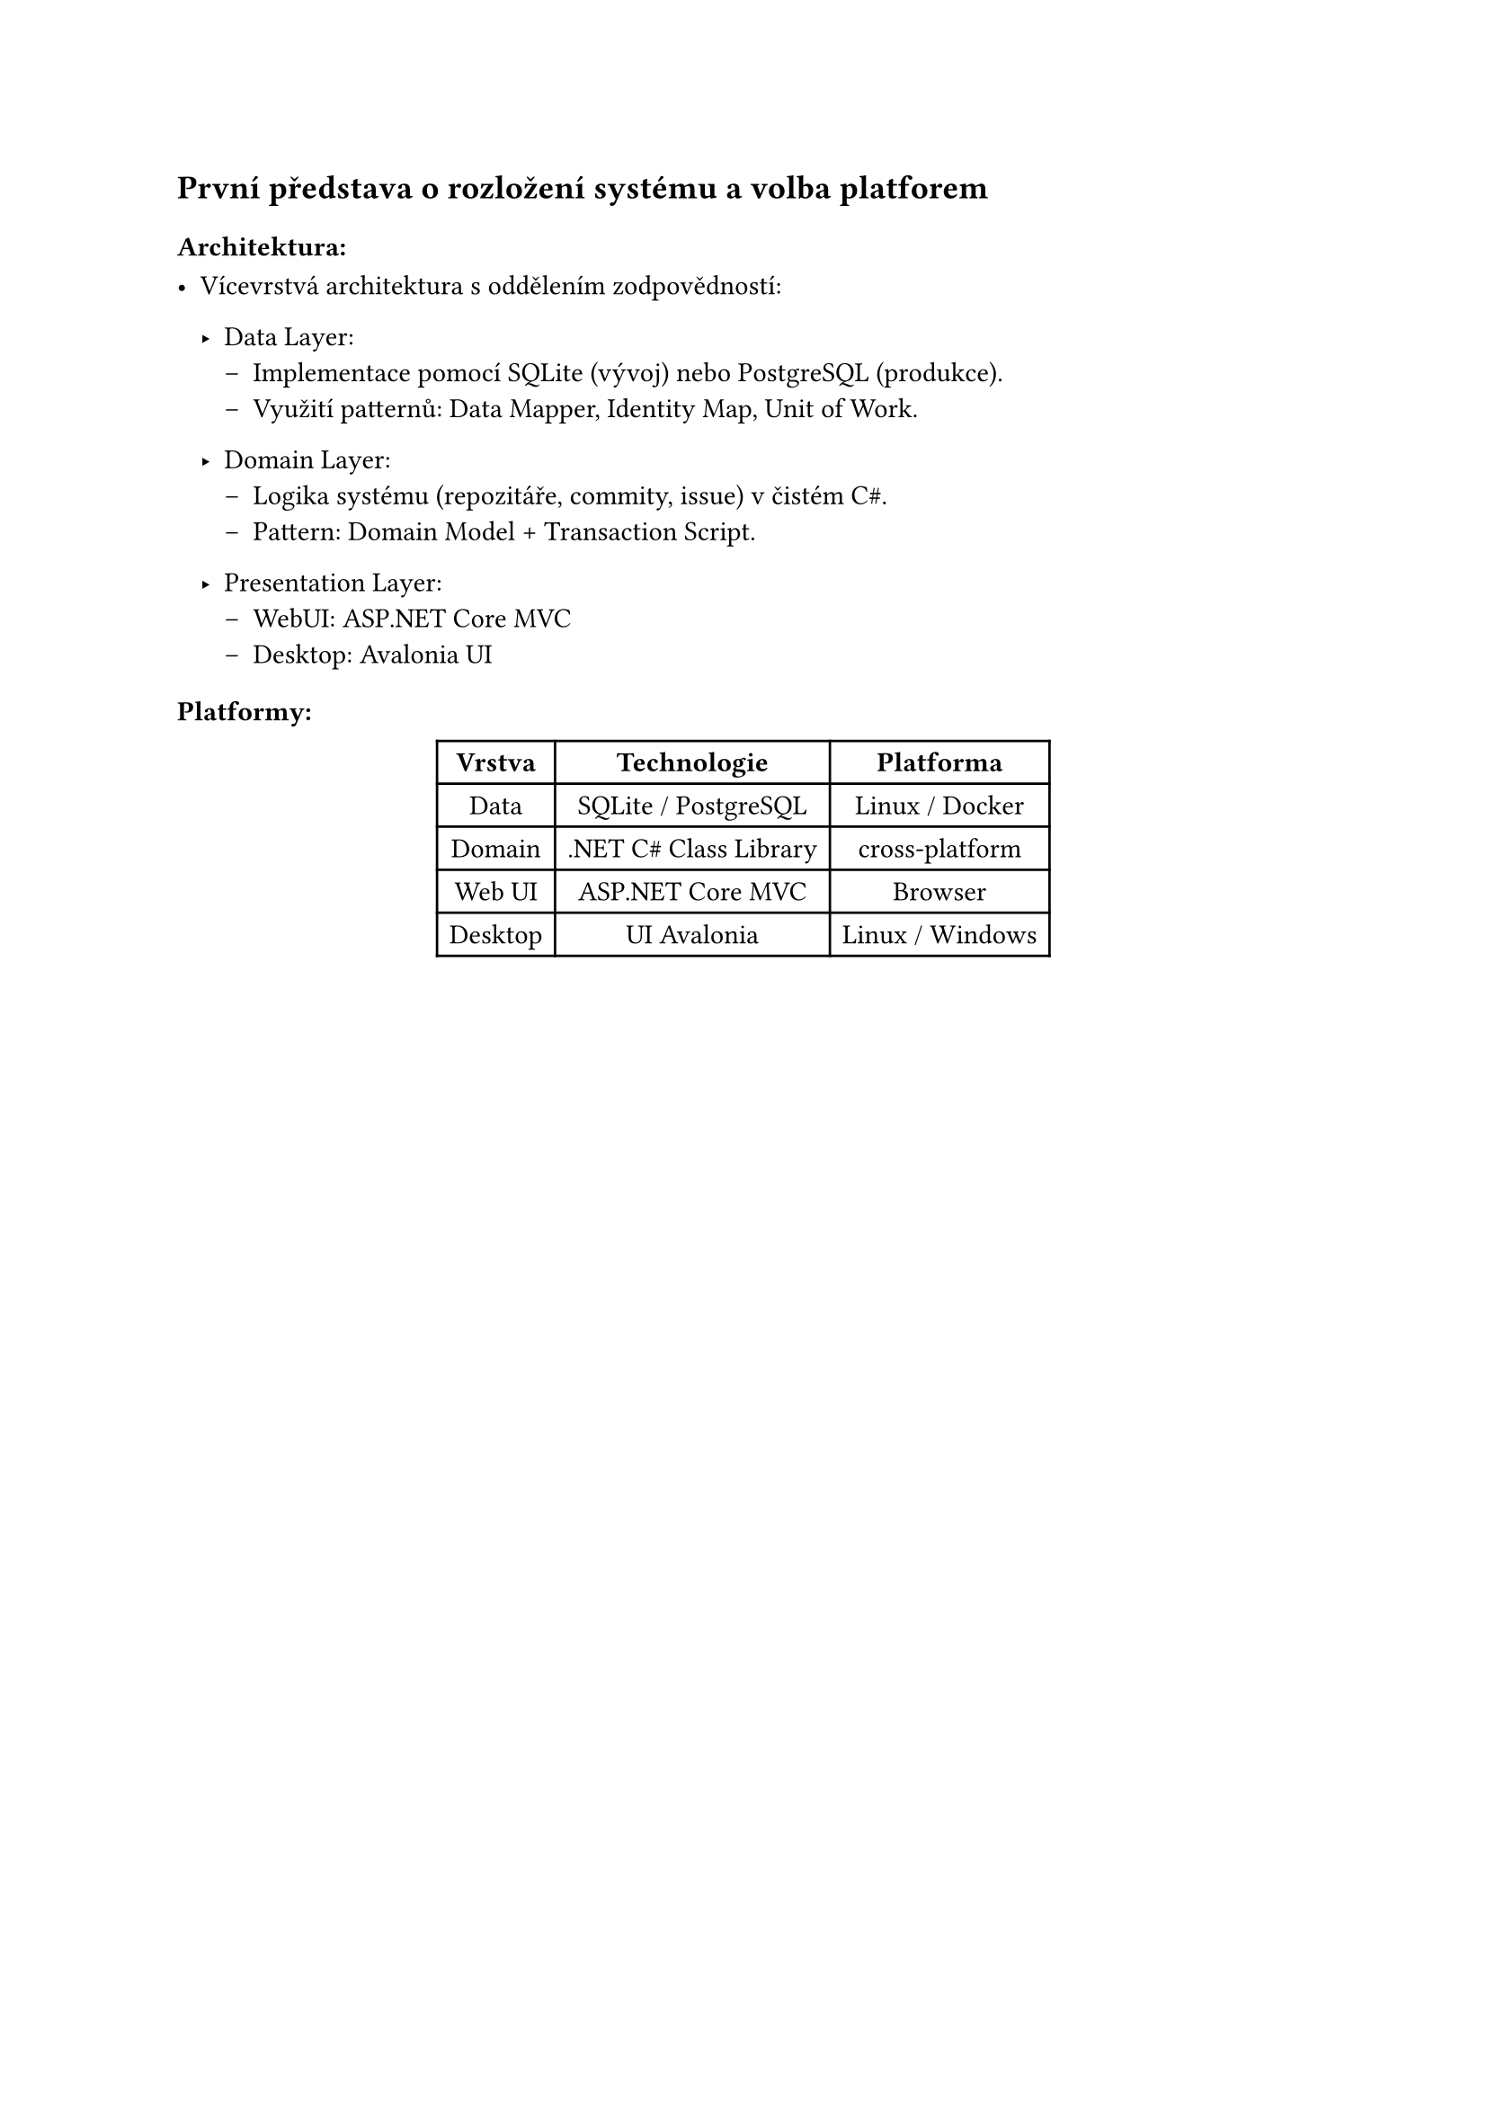 == První představa o rozložení systému a volba platforem

=== Architektura:

- Vícevrstvá architektura s oddělením zodpovědností:
  - Data Layer:
    - Implementace pomocí SQLite (vývoj) nebo PostgreSQL (produkce).
    - Využití patternů: Data Mapper, Identity Map, Unit of Work.

  - Domain Layer:
    - Logika systému (repozitáře, commity, issue) v čistém C\#.
    - Pattern: Domain Model + Transaction Script.

  - Presentation Layer:
    - WebUI: ASP.NET Core MVC
    - Desktop: Avalonia UI

=== Platformy:
#figure(
  table(
    columns: (auto, auto, auto),
    table.header(
      [*Vrstva*],
      [*Technologie*],
      [*Platforma*]
    ),

    [Data], [SQLite / PostgreSQL], [Linux / Docker],
    [Domain], [.NET C\# Class Library], [cross-platform],
    [Web UI], [ASP.NET Core MVC],	[Browser],
    [Desktop], [UI	Avalonia],	[Linux / Windows],
  )
)